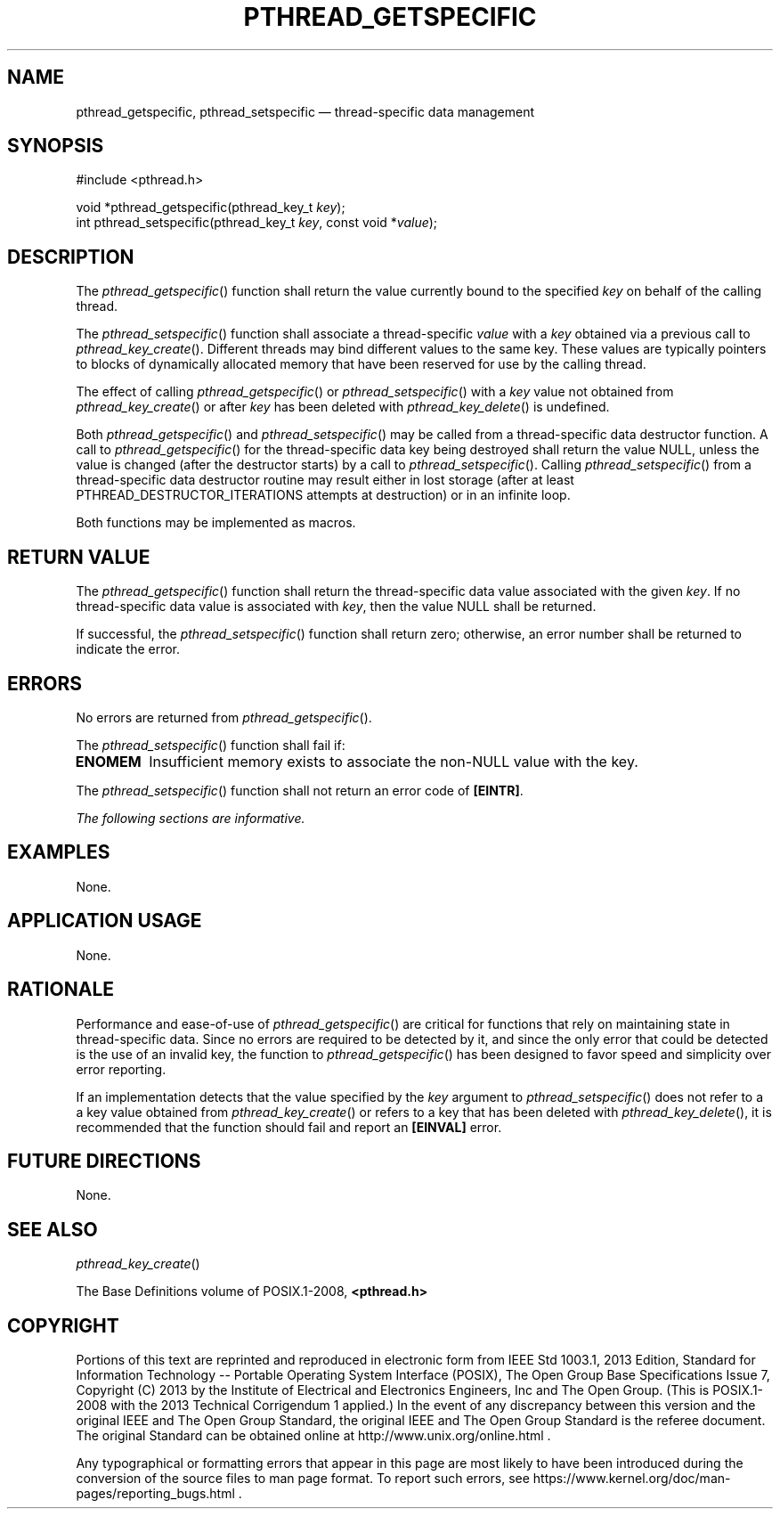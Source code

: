 '\" et
.TH PTHREAD_GETSPECIFIC "3" 2013 "IEEE/The Open Group" "POSIX Programmer's Manual"

.SH NAME
pthread_getspecific,
pthread_setspecific
\(em thread-specific data management
.SH SYNOPSIS
.LP
.nf
#include <pthread.h>
.P
void *pthread_getspecific(pthread_key_t \fIkey\fP);
int pthread_setspecific(pthread_key_t \fIkey\fP, const void *\fIvalue\fP);
.fi
.SH DESCRIPTION
The
\fIpthread_getspecific\fR()
function shall return the value currently bound to the specified
.IR key
on behalf of the calling thread.
.P
The
\fIpthread_setspecific\fR()
function shall associate a thread-specific
.IR value
with a
.IR key
obtained via a previous call to
\fIpthread_key_create\fR().
Different threads may bind different values to the same key. These
values are typically pointers to blocks of dynamically allocated memory
that have been reserved for use by the calling thread.
.P
The effect of calling
\fIpthread_getspecific\fR()
or
\fIpthread_setspecific\fR()
with a
.IR key
value not obtained from
\fIpthread_key_create\fR()
or after
.IR key
has been deleted with
\fIpthread_key_delete\fR()
is undefined.
.P
Both
\fIpthread_getspecific\fR()
and
\fIpthread_setspecific\fR()
may be called from a thread-specific data destructor function. A call
to
\fIpthread_getspecific\fR()
for the thread-specific data key being destroyed shall return the value
NULL, unless the value is changed (after the destructor starts) by a
call to
\fIpthread_setspecific\fR().
Calling
\fIpthread_setspecific\fR()
from a thread-specific data destructor routine may result either in lost
storage (after at least PTHREAD_DESTRUCTOR_ITERATIONS attempts at
destruction) or in an infinite loop.
.P
Both functions may be implemented as macros.
.SH "RETURN VALUE"
The
\fIpthread_getspecific\fR()
function shall return the thread-specific data value associated
with the given
.IR key .
If no thread-specific data value is associated with
.IR key ,
then the value NULL shall be returned.
.P
If successful, the
\fIpthread_setspecific\fR()
function shall return zero; otherwise, an error number shall be
returned to indicate the error.
.SH ERRORS
No errors are returned from
\fIpthread_getspecific\fR().
.P
The
\fIpthread_setspecific\fR()
function shall fail if:
.TP
.BR ENOMEM
Insufficient memory exists to associate the non-NULL value with the key.
.P
The
\fIpthread_setspecific\fR()
function shall not return an error code of
.BR [EINTR] .
.LP
.IR "The following sections are informative."
.SH EXAMPLES
None.
.SH "APPLICATION USAGE"
None.
.SH RATIONALE
Performance and ease-of-use of
\fIpthread_getspecific\fR()
are critical for functions that rely on maintaining state in
thread-specific data. Since no errors are required to be detected by
it, and since the only error that could be detected is the use of an
invalid key, the function to
\fIpthread_getspecific\fR()
has been designed to favor speed and simplicity over error reporting.
.P
If an implementation detects that the value specified by the
.IR key
argument to
\fIpthread_setspecific\fR()
does not refer to a a key value obtained from
\fIpthread_key_create\fR()
or refers to a key that has been deleted with
\fIpthread_key_delete\fR(),
it is recommended that the function should fail and report an
.BR [EINVAL] 
error.
.SH "FUTURE DIRECTIONS"
None.
.SH "SEE ALSO"
.IR "\fIpthread_key_create\fR\^(\|)"
.P
The Base Definitions volume of POSIX.1\(hy2008,
.IR "\fB<pthread.h>\fP"
.SH COPYRIGHT
Portions of this text are reprinted and reproduced in electronic form
from IEEE Std 1003.1, 2013 Edition, Standard for Information Technology
-- Portable Operating System Interface (POSIX), The Open Group Base
Specifications Issue 7, Copyright (C) 2013 by the Institute of
Electrical and Electronics Engineers, Inc and The Open Group.
(This is POSIX.1-2008 with the 2013 Technical Corrigendum 1 applied.) In the
event of any discrepancy between this version and the original IEEE and
The Open Group Standard, the original IEEE and The Open Group Standard
is the referee document. The original Standard can be obtained online at
http://www.unix.org/online.html .

Any typographical or formatting errors that appear
in this page are most likely
to have been introduced during the conversion of the source files to
man page format. To report such errors, see
https://www.kernel.org/doc/man-pages/reporting_bugs.html .

